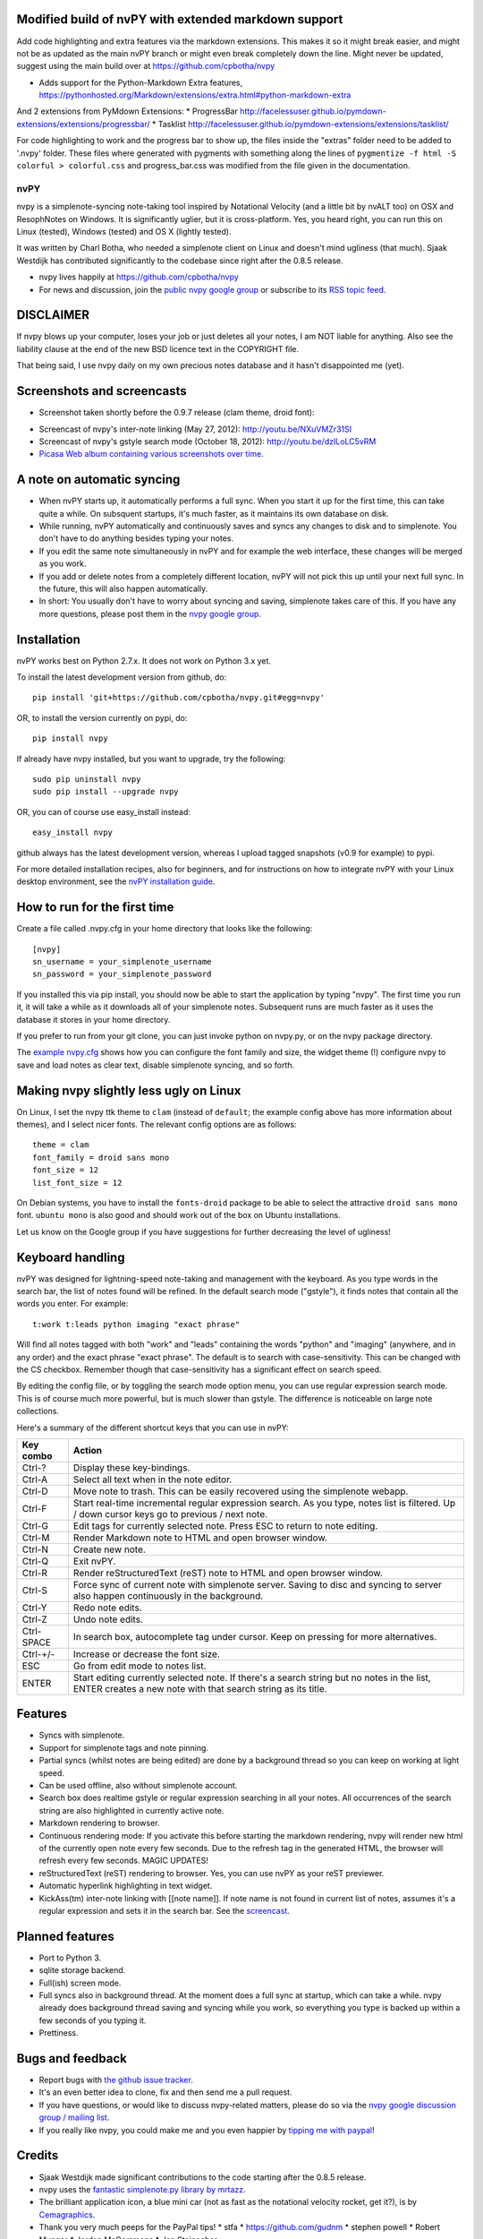 Modified build of nvPY with extended markdown support
==========
Add code highlighting and extra features via the markdown extensions. This makes it so it might break easier, and might not be as updated as the main nvPY branch or might even break completely down the line. Might never be updated, suggest using the main build over at https://github.com/cpbotha/nvpy

* Adds support for the Python-Markdown Extra features, https://pythonhosted.org/Markdown/extensions/extra.html#python-markdown-extra
And 2 extensions from PyMdown Extensions:
* ProgressBar http://facelessuser.github.io/pymdown-extensions/extensions/progressbar/
* Tasklist http://facelessuser.github.io/pymdown-extensions/extensions/tasklist/

For code highlighting to work and the progress bar to show up, the files inside the "extras" folder need to be added to '.nvpy' folder. These files where generated with pygments with something along the lines of ``pygmentize -f html -S colorful > colorful.css`` and progress_bar.css was modified from the file given in the documentation.

====
nvPY
====

nvpy is a simplenote-syncing note-taking tool inspired by Notational
Velocity (and a little bit by nvALT too) on OSX and ResophNotes on
Windows. It is significantly uglier, but it is cross-platform.  Yes,
you heard right, you can run this on Linux (tested), Windows (tested)
and OS X (lightly tested).

It was written by Charl Botha, who needed a simplenote client on Linux and doesn't mind ugliness (that much). Sjaak Westdijk has contributed significantly to the codebase since right after the 0.8.5 release.

* nvpy lives happily at https://github.com/cpbotha/nvpy
* For news and discussion, join the `public nvpy google group <https://groups.google.com/d/forum/nvpy>`_ or subscribe to its `RSS topic feed <https://groups.google.com/group/nvpy/feed/rss_v2_0_topics.xml>`_.

DISCLAIMER
==========
If nvpy blows up your computer, loses your job or just deletes all
your notes, I am NOT liable for anything. Also see the liability
clause at the end of the new BSD licence text in the COPYRIGHT file.

That being said, I use nvpy daily on my own precious notes database
and it hasn't disappointed me (yet).

Screenshots and screencasts
===========================

* Screenshot taken shortly before the 0.9.7 release (clam theme, droid font):

.. image:: https://lh3.googleusercontent.com/DvOXzSgUnzO_kUiKS8UdcF0F9DsF3v6MBRCiUMIT472FtSvlMGqU3AEr1XwT2ERmTQh5RcKraZvdtnnScWhtqZlQd-KQDnVwmbTtPWx8uWpAI1OJHsf0fhXlbB5rRnp2iakM7xwi1IO4_-CWno4LRIqsTf7g5Bvu6BogQshWeAYyZQlsn7i5vD7OqljS7UcEc9EcQy2WLao0uiWCB38RVWSaq4eWFWxJnxV_MaFV5fs9lTvkGC78pq9u2Z4-eTdjqzj6X-ZzLOPZTQZc7g-pyTkFIIa2_pZNUBW0-y1IqYJxM4eDLYcu6PPt4VlHPCN9rvkLN6xYUJLdaz0SIo8X9ezPLHvIuI41SiiIn1wZnrr9rfgFGocstzOMt-A5QzZ8gTkXuAHucrZdmg5Xe4upqvCZGztpc4bgwEyvx132Ua4Zk2utBUgLAh3rp3D1GR0J5R_-W0iBJsn2gsQaFGUJf4zB-bD6HszWkTJ7AAcV0TogR4CQE1757tcZIKPxdOPSwFuMGGq-xeIhHYyGa7dYE_xbkhqIeE3AIpJ7dRpTN5AxIlTzQg5WYF8TEw7pdu6P9YpYcw=w873-h470-no

* Screencast of nvpy's inter-note linking (May 27, 2012): http://youtu.be/NXuVMZr31SI
* Screencast of nvpy's gstyle search mode (October 18, 2012): http://youtu.be/dzILoLC5vRM
* `Picasa Web album containing various screenshots over time <https://picasaweb.google.com/102438662851504788261/NvpyPublic?authuser=0&feat=directlink>`_.

A note on automatic syncing
===========================

* When nvPY starts up, it automatically performs a full sync. When you start it up for the first time, this can take quite a while. On subsquent startups, it's much faster, as it maintains its own database on disk.
* While running, nvPY automatically and continuously saves and syncs any changes to disk and to simplenote. You don't have to do anything besides typing your notes.
* If you edit the same note simultaneously in nvPY and for example the web interface, these changes will be merged as you work.
* If you add or delete notes from a completely different location, nvPY will not pick this up until your next full sync. In the future, this will also happen automatically.
* In short: You usually don't have to worry about syncing and saving, simplenote takes care of this. If you have any more questions, please post them in the `nvpy google group <https://groups.google.com/d/forum/nvpy>`_.

Installation
============

nvPY works best on Python 2.7.x. It does not work on Python 3.x yet.

To install the latest development version from github, do::

    pip install 'git+https://github.com/cpbotha/nvpy.git#egg=nvpy'

OR, to install the version currently on pypi, do::

    pip install nvpy

If already have nvpy installed, but you want to upgrade, try the following::

    sudo pip uninstall nvpy
    sudo pip install --upgrade nvpy

OR, you can of course use easy\_install instead::

    easy_install nvpy

github always has the latest development version, whereas I upload
tagged snapshots (v0.9 for example) to pypi.

For more detailed installation recipes, also for beginners, and for instructions on how to integrate nvPY with your Linux desktop environment, see the `nvPY installation guide <https://github.com/cpbotha/nvpy/blob/master/docs/installation.rst>`_.

How to run for the first time
=============================

Create a file called .nvpy.cfg in your home directory that looks like
the following::

    [nvpy]
    sn_username = your_simplenote_username
    sn_password = your_simplenote_password

If you installed this via pip install, you should now be able to start
the application by typing "nvpy". The first time you run it, it will take
a while as it downloads all of your simplenote notes. Subsequent runs
are much faster as it uses the database it stores in your home directory.

If you prefer to run from your git clone, you can just invoke python on nvpy.py, or on the nvpy package directory.

The `example nvpy.cfg <https://github.com/cpbotha/nvpy/blob/master/nvpy/nvpy-example.cfg>`_ shows how you can configure the font
family and size, the widget theme (!) configure nvpy to save and load notes as clear text, disable simplenote syncing, and so forth.

Making nvpy slightly less ugly on Linux
=======================================

On Linux, I set the nvpy ttk theme to ``clam`` (instead of ``default``; the example
config above has more information about themes), and I select nicer fonts. The
relevant config options are as follows::

    theme = clam
    font_family = droid sans mono
    font_size = 12
    list_font_size = 12

On Debian systems, you have to install the ``fonts-droid`` package to be able to
select the attractive ``droid sans mono`` font. ``ubuntu mono`` is also good and
should work out of the box on Ubuntu installations.

Let us know on the Google group if you have suggestions for further decreasing
the level of ugliness!

Keyboard handling
=================

nvPY was designed for lightning-speed note-taking and management with
the keyboard. As you type words in the search bar, the list of notes
found will be refined. In the default search mode ("gstyle"), it finds
notes that contain all the words you enter. For example::

    t:work t:leads python imaging "exact phrase"

Will find all notes tagged with both "work" and "leads" containing the
words "python" and "imaging" (anywhere, and in any order) and the exact
phrase "exact phrase". The default is to search with case-sensitivity.
This can be changed with the CS checkbox. Remember though that
case-sensitivity has a significant effect on search speed.

By editing the config file, or by toggling the search mode option menu,
you can use regular expression search mode. This is of course much more
powerful, but is much slower than gstyle. The difference is noticeable
on large note collections.

Here's a summary of the different shortcut keys that you can use in nvPY:

========== ==========
Key combo  Action
========== ==========
Ctrl-?     Display these key-bindings.
Ctrl-A     Select all text when in the note editor.
Ctrl-D     Move note to trash. This can be easily recovered using the simplenote webapp.
Ctrl-F     Start real-time incremental regular expression search. As you type, notes list is filtered. Up / down cursor keys go to previous / next note.
Ctrl-G     Edit tags for currently selected note. Press ESC to return to note editing.
Ctrl-M     Render Markdown note to HTML and open browser window.
Ctrl-N     Create new note.
Ctrl-Q     Exit nvPY.
Ctrl-R     Render reStructuredText (reST) note to HTML and open browser window.
Ctrl-S     Force sync of current note with simplenote server. Saving to disc and syncing to server also happen continuously in the background.
Ctrl-Y     Redo note edits.
Ctrl-Z     Undo note edits.
Ctrl-SPACE In search box, autocomplete tag under cursor. Keep on pressing for more alternatives.
Ctrl-+/-   Increase or decrease the font size.
ESC        Go from edit mode to notes list.
ENTER      Start editing currently selected note. If there's a search string but no notes in the list, ENTER creates a new note with that search string as its title.
========== ==========

Features
========

* Syncs with simplenote.
* Support for simplenote tags and note pinning.
* Partial syncs (whilst notes are being edited) are done by a
  background thread so you can keep on working at light speed.
* Can be used offline, also without simplenote account.
* Search box does realtime gstyle or regular expression searching in all your
  notes. All occurrences of the search string are also
  highlighted in currently active note.
* Markdown rendering to browser.
* Continuous rendering mode: If you activate this before
  starting the markdown rendering, nvpy will render new html of
  the currently open note every few seconds. Due to the refresh
  tag in the generated HTML, the browser will refresh every few
  seconds. MAGIC UPDATES!
* reStructuredText (reST) rendering to browser. Yes, you can use nvPY
  as your reST previewer.
* Automatic hyperlink highlighting in text widget.
* KickAss(tm) inter-note linking with [[note name]]. If note name is
  not found in current list of notes, assumes it's a regular expression
  and sets it in the search bar. See the `screencast <http://youtu.be/NXuVMZr31SI>`_.

Planned features
================

* Port to Python 3.
* sqlite storage backend.
* Full(ish) screen mode.
* Full syncs also in background thread. At the moment does a full sync
  at startup, which can take a while. nvpy already does background thread
  saving and syncing while you work, so everything you type is backed up
  within a few seconds of you typing it.
* Prettiness.

Bugs and feedback
=================

* Report bugs with `the github issue tracker <https://github.com/cpbotha/nvpy/issues>`_.
* It's an even better idea to clone, fix and then send me a pull request.
* If you have questions, or would like to discuss nvpy-related matters, please do so via the `nvpy google discussion group / mailing list <https://groups.google.com/d/forum/nvpy>`_.
* If you really like nvpy, you could make me and you even happier by `tipping me with paypal <https://www.paypal.com/cgi-bin/webscr?cmd=_s-xclick&hosted_button_id=BXXTJ9E97DG52>`_!

Credits
=======

* Sjaak Westdijk made significant contributions to the code starting after the 0.8.5 release.
* nvpy uses the `fantastic simplenote.py library by mrtazz <https://github.com/mrtazz/simplenote.py>`_.
* The brilliant application icon, a blue mini car (not as fast as the notational velocity rocket, get it?), is by `Cemagraphics <http://cemagraphics.deviantart.com/>`_.
* Thank you very much peeps for the PayPal tips!
  * stfa
  * https://github.com/gudnm
  * stephen powell
  * Robert Munger
  * Jordan McCommons
  * Jan Steinocher

Running Tests
=============

PYTHONPATH=.:$PYTHONPATH python -m unittest discover -s tests -p '*.py'
